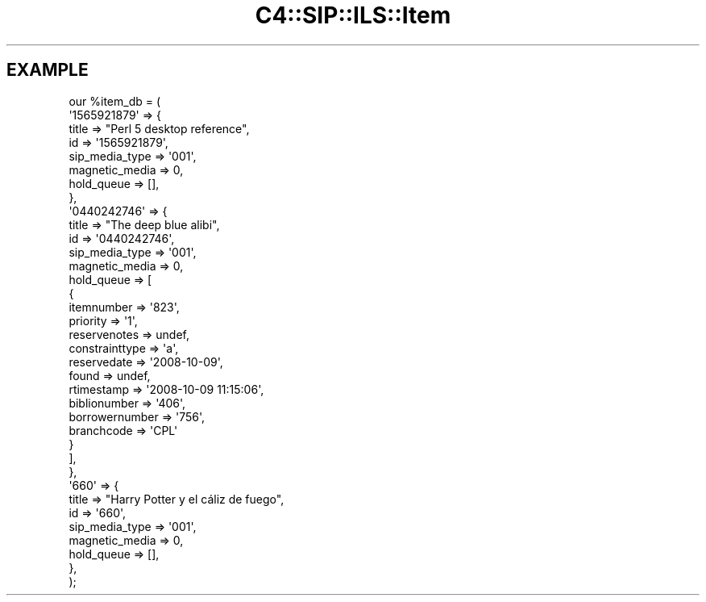.\" Automatically generated by Pod::Man 2.25 (Pod::Simple 3.16)
.\"
.\" Standard preamble:
.\" ========================================================================
.de Sp \" Vertical space (when we can't use .PP)
.if t .sp .5v
.if n .sp
..
.de Vb \" Begin verbatim text
.ft CW
.nf
.ne \\$1
..
.de Ve \" End verbatim text
.ft R
.fi
..
.\" Set up some character translations and predefined strings.  \*(-- will
.\" give an unbreakable dash, \*(PI will give pi, \*(L" will give a left
.\" double quote, and \*(R" will give a right double quote.  \*(C+ will
.\" give a nicer C++.  Capital omega is used to do unbreakable dashes and
.\" therefore won't be available.  \*(C` and \*(C' expand to `' in nroff,
.\" nothing in troff, for use with C<>.
.tr \(*W-
.ds C+ C\v'-.1v'\h'-1p'\s-2+\h'-1p'+\s0\v'.1v'\h'-1p'
.ie n \{\
.    ds -- \(*W-
.    ds PI pi
.    if (\n(.H=4u)&(1m=24u) .ds -- \(*W\h'-12u'\(*W\h'-12u'-\" diablo 10 pitch
.    if (\n(.H=4u)&(1m=20u) .ds -- \(*W\h'-12u'\(*W\h'-8u'-\"  diablo 12 pitch
.    ds L" ""
.    ds R" ""
.    ds C` ""
.    ds C' ""
'br\}
.el\{\
.    ds -- \|\(em\|
.    ds PI \(*p
.    ds L" ``
.    ds R" ''
'br\}
.\"
.\" Escape single quotes in literal strings from groff's Unicode transform.
.ie \n(.g .ds Aq \(aq
.el       .ds Aq '
.\"
.\" If the F register is turned on, we'll generate index entries on stderr for
.\" titles (.TH), headers (.SH), subsections (.SS), items (.Ip), and index
.\" entries marked with X<> in POD.  Of course, you'll have to process the
.\" output yourself in some meaningful fashion.
.ie \nF \{\
.    de IX
.    tm Index:\\$1\t\\n%\t"\\$2"
..
.    nr % 0
.    rr F
.\}
.el \{\
.    de IX
..
.\}
.\" ========================================================================
.\"
.IX Title "C4::SIP::ILS::Item 3"
.TH C4::SIP::ILS::Item 3 "2015-11-02" "perl v5.14.2" "User Contributed Perl Documentation"
.\" For nroff, turn off justification.  Always turn off hyphenation; it makes
.\" way too many mistakes in technical documents.
.if n .ad l
.nh
.SH "EXAMPLE"
.IX Header "EXAMPLE"
.Vb 10
\& our %item_db = (
\&    \*(Aq1565921879\*(Aq => {
\&        title => "Perl 5 desktop reference",
\&        id => \*(Aq1565921879\*(Aq,
\&        sip_media_type => \*(Aq001\*(Aq,
\&        magnetic_media => 0,
\&        hold_queue => [],
\&    },
\&    \*(Aq0440242746\*(Aq => {
\&        title => "The deep blue alibi",
\&        id => \*(Aq0440242746\*(Aq,
\&        sip_media_type => \*(Aq001\*(Aq,
\&        magnetic_media => 0,
\&        hold_queue => [
\&            {
\&            itemnumber => \*(Aq823\*(Aq,
\&            priority => \*(Aq1\*(Aq,
\&            reservenotes => undef,
\&            constrainttype => \*(Aqa\*(Aq,
\&            reservedate => \*(Aq2008\-10\-09\*(Aq,
\&            found => undef,
\&            rtimestamp => \*(Aq2008\-10\-09 11:15:06\*(Aq,
\&            biblionumber => \*(Aq406\*(Aq,
\&            borrowernumber => \*(Aq756\*(Aq,
\&            branchcode => \*(AqCPL\*(Aq
\&            }
\&        ],
\&    },
\&    \*(Aq660\*(Aq => {
\&        title => "Harry Potter y el cáliz de fuego",
\&        id => \*(Aq660\*(Aq,
\&        sip_media_type => \*(Aq001\*(Aq,
\&        magnetic_media => 0,
\&        hold_queue => [],
\&    },
\&);
.Ve
